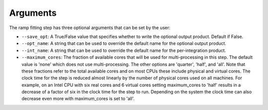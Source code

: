 Arguments
=========
The ramp fitting step has three optional arguments that can be set by the user:

* ``--save_opt``: A True/False value that specifies whether to write
  the optional output product. Default if False.

* ``--opt_name``: A string that can be used to override the default name
  for the optional output product.

* ``--int_name``: A string that can be used to override the default name
  for the per-integration product.

* ``--maximum_cores``: The fraction of available cores that will be
  used for multi-processing in this step. The default value is 'none' which does not use
  multi-processing. The other options are 'quarter', 'half', and 'all'. Note that these
  fractions refer to the total available cores and on most CPUs these include physical
  and virtual cores. The clock time for the step is reduced
  almost linearly by the number of physical cores used on all machines. For example, on an Intel CPU with
  six real cores and 6 virtual cores setting maximum_cores to 'half' results in a
  decrease of a factor of six in the clock time for the step to run. Depending on the system
  the clock time can also decrease even more with maximum_cores is set to 'all'.

